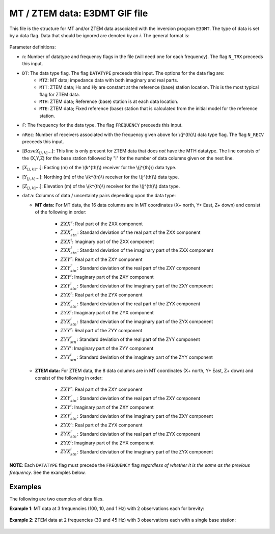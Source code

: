 .. _e3dmtfile:

MT / ZTEM data: E3DMT GIF file
==============================

This file is the structure for MT and/or ZTEM data associated with the inversion program ``E3DMT``. The type of data is set by a data flag. Data that should be ignored are denoted by an *i*. The general format is:


.. figure:: ../../images/e3dmtfile.png
    :align: center
    :width: 400


Parameter definitions:

- ``n``: Number of datatype and frequency flags in the file (will need one for each frequency). The flag ``N_TRX`` preceeds this input.
  
- ``DT``: The data type flag. The flag ``DATATYPE`` preceeds this input. The options for the data flag are:
    - ``MTZ``: MT data; impedance data with both imaginary and real parts.
    - ``MTT``: ZTEM data; Hx and Hy are constant at the reference (base) station location. This is the most typical flag for ZTEM data.
    - ``MTH``: ZTEM data; Reference (base) station is at each data location.
    - ``MTE``: ZTEM data; Fixed reference (base) station that is calculated from the initial model for the reference station.

- ``F``: The frequency for the data type.  The flag ``FREQUENCY`` preceeds this input.

- ``nRec``: Number of receivers associated with the frequency given above for \\(j^{th}\\) data type flag. The flag ``N_RECV`` preceeds this input.

- [:math:`BaseX_{[j,k]} ...`]: This line is only present for ZTEM data that does *not* have the MTH datatype. The line consists of the (X,Y,Z) for the base station followed by "i" for the number of data columns given on the next line.

- [:math:`X_{[j,k]} ...`]: Easting (m) of the \\(k^{th}\\) receiver for the \\(j^{th}\\) data type.

- [:math:`Y_{[j,k]} ...`]: Northing (m) of the \\(k^{th}\\) receiver for the \\(j^{th}\\) data type.

- [:math:`Z_{[j,k]} ...`]: Elevation (m) of the \\(k^{th}\\) receiver for the \\(j^{th}\\) data type.
  
- ``data``: Columns of data / uncertainty pairs depending upon the data type:

  - **MT data:** For MT data, the 16 data columns are in MT coordinates (X+ north, Y+ East, Z+ down) and consist of the following in order:
  
     - :math:`ZXX^r`: Real part of the ZXX component
     
     - :math:`ZXX^r_{stn}`: Standard deviation of the real part of the ZXX component       

     - :math:`ZXX^i`: Imaginary part of the ZXX component
     
     - :math:`ZXX^i_{stn}`: Standard deviation of the imaginary part of the ZXX component       

     - :math:`ZXY^r`: Real part of the ZXY component
     
     - :math:`ZXY^r_{stn}`: Standard deviation of the real part of the ZXY component       

     - :math:`ZXY^i`: Imaginary part of the ZXY component
     
     - :math:`ZXY^i_{stn}`: Standard deviation of the imaginary part of the ZXY component  

     - :math:`ZYX^r`: Real part of the ZYX component
     
     - :math:`ZYX^r_{stn}`: Standard deviation of the real part of the ZYX component       

     - :math:`ZYX^i`: Imaginary part of the ZYX component
     
     - :math:`ZYX^i_{stn}`: Standard deviation of the imaginary part of the ZYX component  

     - :math:`ZYY^r`: Real part of the ZYY component
     
     - :math:`ZYY^r_{stn}`: Standard deviation of the real part of the ZYY component       

     - :math:`ZYY^i`: Imaginary part of the ZYY component
     
     - :math:`ZYY^i_{stn}`: Standard deviation of the imaginary part of the ZYY component  
     

  - **ZTEM data:** For ZTEM data, the 8 data columns are in MT coordinates (X+ north, Y+ East, Z+ down) and consist of the following in order:
  
     - :math:`ZXY^r`: Real part of the ZXY component
     
     - :math:`ZXY^r_{stn}`: Standard deviation of the real part of the ZXY component       

     - :math:`ZXY^i`: Imaginary part of the ZXY component
     
     - :math:`ZXY^i_{stn}`: Standard deviation of the imaginary part of the ZXY component  

     - :math:`ZYX^r`: Real part of the ZYX component
     
     - :math:`ZYX^r_{stn}`: Standard deviation of the real part of the ZYX component       

     - :math:`ZYX^i`: Imaginary part of the ZYX component
     
     - :math:`ZYX^i_{stn}`: Standard deviation of the imaginary part of the ZYX component  
    

**NOTE**: Each ``DATATYPE`` flag must precede the ``FREQUENCY`` flag *regardless of whether it is the same as the previous frequency*. See the examples below.


Examples
--------

The following are two examples of data files.

**Example 1**: MT data at 3 frequencies (100, 10, and 1 Hz) with 2 observations each for brevity:

.. figure:: ../../images/e3dmtEx1.png
    :align: center
    :width: 400


**Example 2**: ZTEM data at 2 frequencies (30 and 45 Hz) with 3 observations each with a single base station:

.. figure:: ../../images/e3dmtEx2.png
    :align: center
    :width: 400



